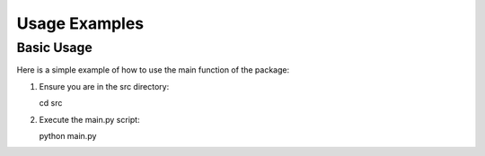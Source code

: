 Usage Examples
==============

Basic Usage
-----------

Here is a simple example of how to use the main function of the package:

1. Ensure you are in the src directory:

   .. code-block:: bash
   cd src
   
2. Execute the main.py script:

   .. code-block:: bash
   python main.py
